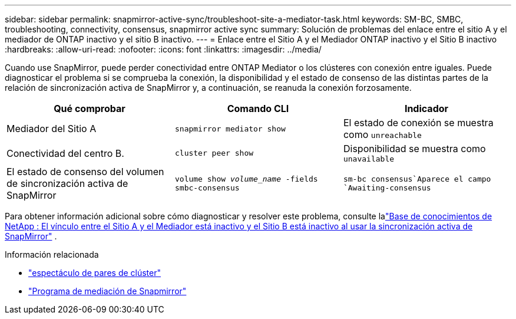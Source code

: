 ---
sidebar: sidebar 
permalink: snapmirror-active-sync/troubleshoot-site-a-mediator-task.html 
keywords: SM-BC, SMBC, troubleshooting, connectivity, consensus, snapmirror active sync 
summary: Solución de problemas del enlace entre el sitio A y el mediador de ONTAP inactivo y el sitio B inactivo. 
---
= Enlace entre el Sitio A y el Mediador ONTAP inactivo y el Sitio B inactivo
:hardbreaks:
:allow-uri-read: 
:nofooter: 
:icons: font
:linkattrs: 
:imagesdir: ../media/


[role="lead"]
Cuando use SnapMirror, puede perder conectividad entre ONTAP Mediator o los clústeres con conexión entre iguales. Puede diagnosticar el problema si se comprueba la conexión, la disponibilidad y el estado de consenso de las distintas partes de la relación de sincronización activa de SnapMirror y, a continuación, se reanuda la conexión forzosamente.

[cols="3"]
|===
| Qué comprobar | Comando CLI | Indicador 


| Mediador del Sitio A | `snapmirror mediator show` | El estado de conexión se muestra como `unreachable` 


| Conectividad del centro B. | `cluster peer show` | Disponibilidad se muestra como `unavailable` 


| El estado de consenso del volumen de sincronización activa de SnapMirror | `volume show _volume_name_ -fields smbc-consensus` |  `sm-bc consensus`Aparece el campo `Awaiting-consensus` 
|===
Para obtener información adicional sobre cómo diagnosticar y resolver este problema, consulte lalink:https://kb.netapp.com/Advice_and_Troubleshooting/Data_Protection_and_Security/SnapMirror/Link_between_Site_A_and_Mediator_down_and_Site_B_down_when_using_SM-BC["Base de conocimientos de NetApp : El vínculo entre el Sitio A y el Mediador está inactivo y el Sitio B está inactivo al usar la sincronización activa de SnapMirror"^] .

.Información relacionada
* link:https://docs.netapp.com/us-en/ontap-cli/cluster-peer-show.html["espectáculo de pares de clúster"^]
* link:https://docs.netapp.com/us-en/ontap-cli/snapmirror-mediator-show.html["Programa de mediación de Snapmirror"^]

